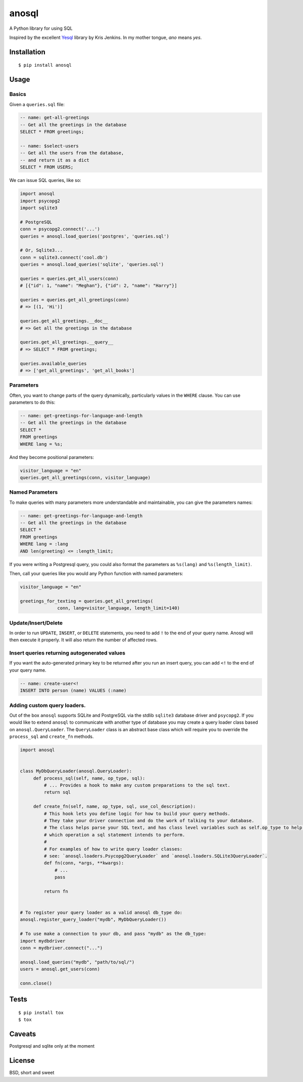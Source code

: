 anosql
======

.. image:: https://badge.fury.io/py/anosql.svg
    :target: https://badge.fury.io/py/anosql

.. image:: http://readthedocs.org/projects/anosql/badge/?version=latest
    :target: http://anosql.readthedocs.io/en/latest/?badge=latest
    :alt: Documentation Status

.. image:: https://travis-ci.org/honza/anosql.svg?branch=master
    :target: https://travis-ci.org/honza/anosql

A Python library for using SQL

Inspired by the excellent `Yesql`_ library by Kris Jenkins.  In my mother
tongue, *ano* means *yes*.

Installation
------------

::

  $ pip install anosql

Usage
-----

Basics
******

Given a ``queries.sql`` file:

.. code-block:: sql

  -- name: get-all-greetings
  -- Get all the greetings in the database
  SELECT * FROM greetings;

  -- name: $select-users
  -- Get all the users from the database,
  -- and return it as a dict
  SELECT * FROM USERS;

We can issue SQL queries, like so:

.. code-block:: python

    import anosql
    import psycopg2
    import sqlite3

    # PostgreSQL
    conn = psycopg2.connect('...')
    queries = anosql.load_queries('postgres', 'queries.sql')

    # Or, Sqlite3...
    conn = sqlite3.connect('cool.db')
    queries = anosql.load_queries('sqlite', 'queries.sql')

    queries = queries.get_all_users(conn)
    # [{"id": 1, "name": "Meghan"}, {"id": 2, "name": "Harry"}]

    queries = queries.get_all_greetings(conn)
    # => [(1, 'Hi')]

    queries.get_all_greetings.__doc__
    # => Get all the greetings in the database

    queries.get_all_greetings.__query__
    # => SELECT * FROM greetings;

    queries.available_queries
    # => ['get_all_greetings', 'get_all_books']

Parameters
**********

Often, you want to change parts of the query dynamically, particularly values in
the ``WHERE`` clause.  You can use parameters to do this:

.. code-block:: sql

  -- name: get-greetings-for-language-and-length
  -- Get all the greetings in the database
  SELECT *
  FROM greetings
  WHERE lang = %s;

And they become positional parameters:

.. code-block:: python

  visitor_language = "en"
  queries.get_all_greetings(conn, visitor_language)



Named Parameters
****************

To make queries with many parameters more understandable and maintainable, you
can give the parameters names:

.. code-block:: sql

  -- name: get-greetings-for-language-and-length
  -- Get all the greetings in the database
  SELECT *
  FROM greetings
  WHERE lang = :lang
  AND len(greeting) <= :length_limit;

If you were writing a Postgresql query, you could also format the parameters as
``%s(lang)`` and ``%s(length_limit)``.

Then, call your queries like you would any Python function with named
parameters:

.. code-block:: python

  visitor_language = "en"

  greetings_for_texting = queries.get_all_greetings(
                conn, lang=visitor_language, length_limit=140)

Update/Insert/Delete
********************

In order to run ``UPDATE``, ``INSERT``, or ``DELETE`` statements, you need to
add ``!`` to the end of your query name.  Anosql will then execute it properly.
It will also return the number of affected rows.

Insert queries returning autogenerated values
*********************************************

If you want the auto-generated primary key to be returned after you run an
insert query, you can add ``<!`` to the end of your query name.

.. code-block:: sql

  -- name: create-user<!
  INSERT INTO person (name) VALUES (:name)

Adding custom query loaders.
****************************

Out of the box ``anosql`` supports SQLite and PostgreSQL via the stdlib ``sqlite3`` database driver
and ``psycopg2``. If you would like to extend ``anosql`` to communicate with another type of database
you may create a query loader class based on ``anosql.QueryLoader``. The ``QueryLoader`` class
is an abstract base class which will require you to override the ``process_sql`` and ``create_fn`` methods.

.. code-block:: python

  import anosql


  class MyDbQueryLoader(anosql.QueryLoader):
       def process_sql(self, name, op_type, sql):
           # ... Provides a hook to make any custom preparations to the sql text.
           return sql

       def create_fn(self, name, op_type, sql, use_col_description):
           # This hook lets you define logic for how to build your query methods.
           # They take your driver connection and do the work of talking to your database.
           # The class helps parse your SQL text, and has class level variables such as self.op_type to help you decide
           # which operation a sql statement intends to perform.
           #
           # For examples of how to write query loader classes:
           # see: `anosql.loaders.Psycopg2QueryLoader` and `anosql.loaders.SQLite3QueryLoader`.
           def fn(conn, *args, **kwargs):
               # ...
               pass

           return fn


  # To register your query loader as a valid anosql db_type do:
  anosql.register_query_loader("mydb", MyDbQueryLoader())

  # To use make a connection to your db, and pass "mydb" as the db_type:
  import mydbdriver
  conn = mydbriver.connect("...")

  anosql.load_queries("mydb", "path/to/sql/")
  users = anosql.get_users(conn)

  conn.close()

Tests
-----

::

   $ pip install tox
   $ tox

Caveats
-------

Postgresql and sqlite only at the moment

License
-------

BSD, short and sweet

.. _Yesql: https://github.com/krisajenkins/yesql/
